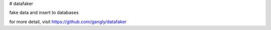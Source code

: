 # datafaker

fake data and insert to databases

for more detail, visit https://github.com/gangly/datafaker